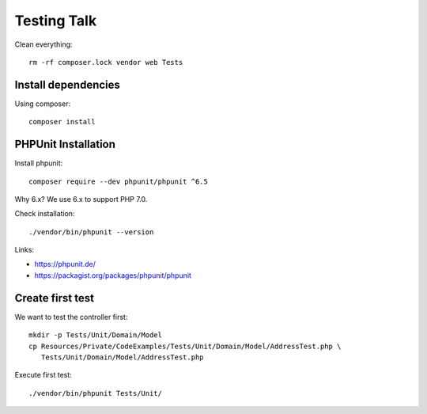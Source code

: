 Testing Talk
============

Clean everything::

   rm -rf composer.lock vendor web Tests

Install dependencies
--------------------

Using composer::

   composer install

PHPUnit Installation
--------------------

Install phpunit::

   composer require --dev phpunit/phpunit ^6.5

Why 6.x? We use 6.x to support PHP 7.0.

Check installation::

   ./vendor/bin/phpunit --version

Links:

* https://phpunit.de/

* https://packagist.org/packages/phpunit/phpunit

Create first test
-----------------

We want to test the controller first::

   mkdir -p Tests/Unit/Domain/Model
   cp Resources/Private/CodeExamples/Tests/Unit/Domain/Model/AddressTest.php \
      Tests/Unit/Domain/Model/AddressTest.php

Execute first test::

   ./vendor/bin/phpunit Tests/Unit/
